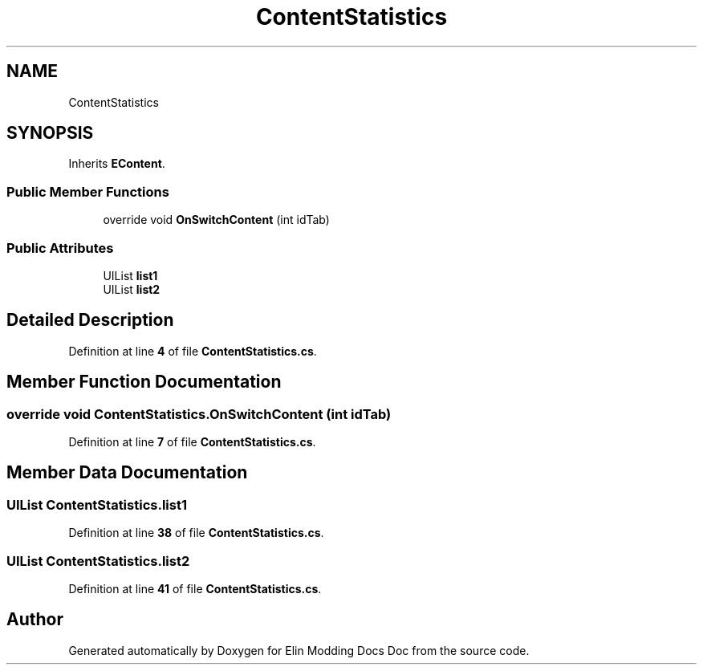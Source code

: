 .TH "ContentStatistics" 3 "Elin Modding Docs Doc" \" -*- nroff -*-
.ad l
.nh
.SH NAME
ContentStatistics
.SH SYNOPSIS
.br
.PP
.PP
Inherits \fBEContent\fP\&.
.SS "Public Member Functions"

.in +1c
.ti -1c
.RI "override void \fBOnSwitchContent\fP (int idTab)"
.br
.in -1c
.SS "Public Attributes"

.in +1c
.ti -1c
.RI "UIList \fBlist1\fP"
.br
.ti -1c
.RI "UIList \fBlist2\fP"
.br
.in -1c
.SH "Detailed Description"
.PP 
Definition at line \fB4\fP of file \fBContentStatistics\&.cs\fP\&.
.SH "Member Function Documentation"
.PP 
.SS "override void ContentStatistics\&.OnSwitchContent (int idTab)"

.PP
Definition at line \fB7\fP of file \fBContentStatistics\&.cs\fP\&.
.SH "Member Data Documentation"
.PP 
.SS "UIList ContentStatistics\&.list1"

.PP
Definition at line \fB38\fP of file \fBContentStatistics\&.cs\fP\&.
.SS "UIList ContentStatistics\&.list2"

.PP
Definition at line \fB41\fP of file \fBContentStatistics\&.cs\fP\&.

.SH "Author"
.PP 
Generated automatically by Doxygen for Elin Modding Docs Doc from the source code\&.
